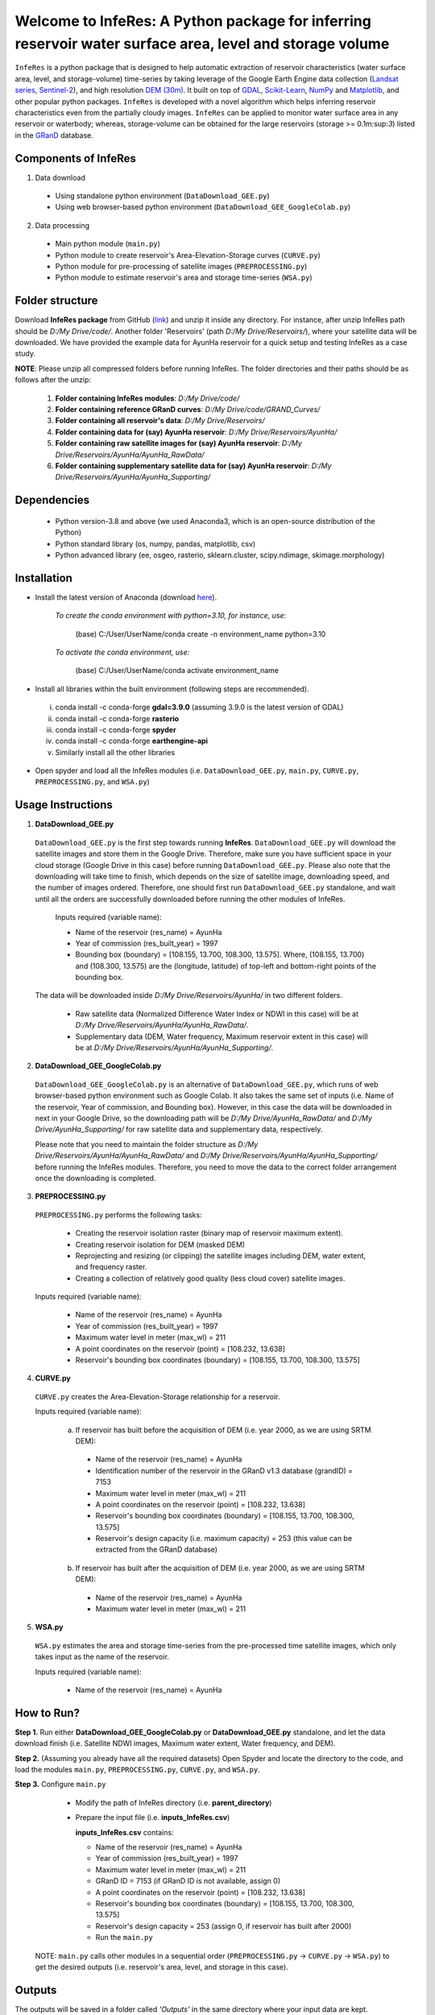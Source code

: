 Welcome to InfeRes: A Python package for inferring reservoir water surface area, level and storage volume
============================================================================================================

.. image:: https://img.shields.io/pypi/l/sciris.svg
 :target: https://github.com/ssmahto/InfeRes_test/blob/main/LICENSE

``InfeRes`` is a python package that is designed to help automatic extraction of reservoir characteristics (water surface area, level, and storage-volume) time-series by taking leverage
of the Google Earth Engine data collection (`Landsat series <https://developers.google.com/earth-engine/datasets/catalog/landsat/>`_, `Sentinel-2 <https://developers.google.com/earth-engine/datasets/catalog/sentinel-2/>`_), and high resolution `DEM (30m) <https://www.usgs.gov/centers/eros/science/usgs-eros-archive-digital-elevation-shuttle-radar-topography-mission-srtm-1/>`_.
It built on top of `GDAL <https://gdal.org/>`_, `Scikit-Learn <https://scikit-learn.org/>`_, `NumPy <https://numpy.org/>`_ and `Matplotlib <https://matplotlib.org/>`_,
and other popular python packages. ``InfeRes`` is developed with a novel algorithm which helps inferring reservoir characteristics even from the partially cloudy images.
``InfeRes`` can be applied to monitor water surface area in any reservoir or waterbody; whereas, storage-volume can be obtained for the large reservoirs (storage >= 0.1m:sup:`3`) listed in the `GRanD <https://www.globaldamwatch.org/directory/>`_ database.

Components of InfeRes
---------------------

1. Data download

 - Using standalone python environment (``DataDownload_GEE.py``)
 - Using web browser-based python environment (``DataDownload_GEE_GoogleColab.py``)

2. Data processing

 - Main python module (``main.py``)
 - Python module to create reservoir's Area-Elevation-Storage curves (``CURVE.py``)
 - Python module for pre-processing of satellite images (``PREPROCESSING.py``)
 - Python module to estimate reservoir's area and storage time-series (``WSA.py``)

Folder structure
---------------------

Download **InfeRes package** from GitHub (`link <https://github.com/Critical-Infrastructure-Systems-Lab/InfeRes/>`_) and unzip it inside any directory. For instance, after unzip InfeRes path should be *D:/My Drive/code/*. Another folder 'Reservoirs' (path *D:/My Drive/Reservoirs/*), where your satellite data will be downloaded. We have provided the example data for AyunHa reservoir for a quick setup and testing InfeRes as a case study. 

**NOTE**: Please unzip all compressed folders before running InfeRes. The folder directories and their paths should be as follows after the unzip:

 1. **Folder containing InfeRes modules**: *D:/My Drive/code/*
 2. **Folder containing reference GRanD curves**: *D:/My Drive/code/GRAND_Curves/*
 3. **Folder containing all reservoir's data**: *D:/My Drive/Reservoirs/*
 4. **Folder containing data for (say) AyunHa reservoir**: *D:/My Drive/Reservoirs/AyunHa/*
 5. **Folder containing raw satellite images for (say) AyunHa reservoir**: *D:/My Drive/Reservoirs/AyunHa/AyunHa_RawData/*
 6. **Folder containing supplementary satellite data for (say) AyunHa reservoir**: *D:/My Drive/Reservoirs/AyunHa/AyunHa_Supporting/*

Dependencies
----------------

 - Python version-3.8 and above (we used Anaconda3, which is an open-source distribution of the Python)
 - Python standard library (os, numpy, pandas, matplotlib, csv)
 - Python advanced library (ee, osgeo, rasterio, sklearn.cluster, scipy.ndimage, skimage.morphology)

Installation
---------------

- Install the latest version of Anaconda (download `here <https://docs.anaconda.com/free/anaconda/install/windows/>`_).

   *To create the conda environment with python=3.10, for instance, use:*
   
    (base) C:/User/UserName/conda create -n environment_name python=3.10

   *To activate the conda environment, use:*
   
    (base) C:/User/UserName/conda activate environment_name
   
- Install all libraries within the built environment (following steps are recommended).

 i) conda install -c conda-forge **gdal=3.9.0** (assuming 3.9.0 is the latest version of GDAL)
 ii) conda install -c conda-forge **rasterio**
 iii) conda install -c conda-forge **spyder**
 iv) conda install -c conda-forge **earthengine-api**
 v) Similarly install all the other libraries

- Open spyder and load all the InfeRes modules (i.e. ``DataDownload_GEE.py``, ``main.py``, ``CURVE.py``, ``PREPROCESSING.py``, and ``WSA.py``)

Usage Instructions
---------------------

1. **DataDownload_GEE.py**

 ``DataDownload_GEE.py`` is the first step towards running **InfeRes**. ``DataDownload_GEE.py`` will download the satellite images and store them in the Google Drive. Therefore, make sure you have sufficient space in your cloud storage (Google Drive in this case) before running ``DataDownload_GEE.py``. Please also note that the downloading will take time to finish, which depends on the size of satellite image, downloading speed, and the number of images ordered. Therefore, one should first run ``DataDownload_GEE.py`` standalone, and wait until all the orders are successfully downloaded before running the other modules of InfeRes.  

  Inputs required (variable name):
 
  - Name of the reservoir (res_name) = AyunHa
  - Year of commission (res_built_year) = 1997
  - Bounding box (boundary) = [108.155, 13.700, 108.300, 13.575]. Where, (108.155, 13.700) and (108.300, 13.575) are the (longitude, latitude) of top-left and bottom-right points of the bounding box.

 The data will be downloaded inside *D:/My Drive/Reservoirs/AyunHa/* in two different folders.
 
  - Raw satellite data (Normalized Difference Water Index or NDWI in this case) will be at *D:/My Drive/Reservoirs/AyunHa/AyunHa_RawData/*.
  - Supplementary data (DEM, Water frequency, Maximum reservoir extent in this case) will be at *D:/My Drive/Reservoirs/AyunHa/AyunHa_Supporting/*.

2. **DataDownload_GEE_GoogleColab.py**

 ``DataDownload_GEE_GoogleColab.py`` is an alternative of ``DataDownload_GEE.py``, which runs of web browser-based python environment such as Google Colab. It also takes the same set of inputs (i.e. Name of the reservoir, Year of commission, and Bounding box). However, in this case the data will be downloaded in next in your Google Drive, so the downloading path will be *D:/My Drive/AyunHa_RawData/* and *D:/My Drive/AyunHa_Supporting/* for raw satellite data and supplementary data, respectively.
 
 Please note that you need to maintain the folder structure as *D:/My Drive/Reservoirs/AyunHa/AyunHa_RawData/* and *D:/My Drive/Reservoirs/AyunHa/AyunHa_Supporting/* before running the InfeRes modules. Therefore, you need to move the data to the correct folder arrangement once the downloading is completed.  

3. **PREPROCESSING.py**

 ``PREPROCESSING.py`` performs the following tasks:

  - Creating the reservoir isolation raster (binary map of reservoir maximum extent).
  - Creating reservoir isolation for DEM (masked DEM)
  - Reprojecting and resizing (or clipping) the satellite images including DEM, water extent, and frequency raster.
  - Creating a collection of relatively good quality (less cloud cover) satellite images.

 Inputs required (variable name):
 
  - Name of the reservoir (res_name) = AyunHa
  - Year of commission (res_built_year) = 1997
  - Maximum water level in meter (max_wl) = 211
  - A point coordinates on the reservoir (point) = [108.232, 13.638]
  - Reservoir's bounding box coordinates (boundary) = [108.155, 13.700, 108.300, 13.575]

4. **CURVE.py**

 ``CURVE.py`` creates the Area-Elevation-Storage relationship for a reservoir.
 
 Inputs required (variable name):

  a. If reservoir has built before the acquisition of DEM (i.e. year 2000, as we are using SRTM DEM):
 
   - Name of the reservoir (res_name) = AyunHa
   - Identification number of the reservoir in the GRanD v1.3 database (grandID) = 7153
   - Maximum water level in meter (max_wl) = 211
   - A point coordinates on the reservoir (point) = [108.232, 13.638]
   - Reservoir's bounding box coordinates (boundary) = [108.155, 13.700, 108.300, 13.575]
   - Reservoir's design capacity (i.e. maximum capacity) = 253 (this value can be extracted from the GRanD database)

  b. If reservoir has built after the acquisition of DEM (i.e. year 2000, as we are using SRTM DEM):
 
   - Name of the reservoir (res_name) = AyunHa
   - Maximum water level in meter (max_wl) = 211

5. **WSA.py**

 ``WSA.py`` estimates the area and storage time-series from the pre-processed time satellite images, which only takes input as the name of the reservoir.
 
 Inputs required (variable name):
 
  - Name of the reservoir (res_name) = AyunHa

How to Run?
---------------------

**Step 1.** Run either **DataDownload_GEE_GoogleColab.py** or **DataDownload_GEE.py** standalone, and let the data download finish (i.e. Satellite NDWI images, Maximum water extent, Water frequency, and DEM).

**Step 2.** (Assuming you already have all the required datasets) Open Spyder and locate the directory to the code, and load the modules ``main.py``, ``PREPROCESSING.py``, ``CURVE.py``, and ``WSA.py``.

**Step 3.** Configure ``main.py``

  - Modify the path of InfeRes directory (i.e. **parent_directory**)
  - Prepare the input file (i.e. **inputs_InfeRes.csv**)

    **inputs_InfeRes.csv** contains:
 
    * Name of the reservoir (res_name) = AyunHa
    * Year of commission (res_built_year) = 1997
    * Maximum water level in meter (max_wl) = 211
    * GRanD ID = 7153 (if GRanD ID is not available, assign 0)
    * A point coordinates on the reservoir (point) = [108.232, 13.638]
    * Reservoir's bounding box coordinates (boundary) = [108.155, 13.700, 108.300, 13.575]
    * Reservoir's design capacity = 253 (assign 0, if reservoir has built after 2000)
    * Run the ``main.py``

 NOTE: ``main.py`` calls other modules in a sequential order (``PREPROCESSING.py`` -> ``CURVE.py`` -> ``WSA.py``) to get the desired outputs (i.e. reservoir's area, level, and storage in this case).

Outputs
---------------------

The outputs will be saved in a folder called *'Outputs'* in the same directory where your input data are kept.

``InfeRes`` will generate the following outputs:

 - Area-Elevation-Storage relationship (**Curve.csv**)
 - List of images used for estiamtion of storage (**Image_List.csv**)
 - Table containing the scene-based (landsat and Sentinel) reservoir area and storage (**WSA.csv**)
 - Updated table containing scene-based reservoir area in km:sup:`2`, water level in m, and storage in million m:sup:`3` (**WSA_updated.csv**)
 - Intermediate raster images
 - Intermediate figures (inside a seperate folder called *JPG_files*)

Acknowledgement 
---------------------

We have acquired the reference GRAND_Curves (reservoir's reconstructed bathymetry) form `Hao et al., (2024) <https://agupubs.onlinelibrary.wiley.com/doi/full/10.1029/2023WR035781>`_, which is available for the list of reservoirs in the Global Reservoir and Dam (GRanD) Database (`Lehner et al., 2011 <https://esajournals.onlinelibrary.wiley.com/doi/10.1890/100125>`_).  

 - Hao, Z., Chen, F., Jia, X., Cai, X., Yang, C., Du, Y., & Ling, F. (2024). GRDL: A New Global Reservoir Area‐Storage‐Depth Data Set Derived Through Deep Learning‐Based Bathymetry Reconstruction. Water Resources Research, 60(1), e2023WR035781.

 - Lehner, B., C. Reidy Liermann, C. Revenga, C. Vörösmarty, B. Fekete, P. Crouzet, P. Döll, M. Endejan, K. Frenken, J. Magome, C. Nilsson, J.C. Robertson, R. Rodel, N. Sindorf, and D. Wisser. 2011. High-resolution mapping of the world’s reservoirs and dams for sustainable river-flow management. Frontiers in Ecology and the Environment 9 (9): 494-502.





















